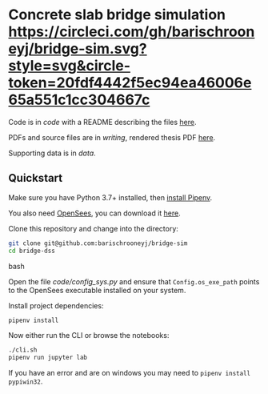 * Concrete slab bridge simulation [[https://circleci.com/gh/barischrooneyj/bridge-sim.svg?style=svg&circle-token=20fdf4442f5ec94ea46006e65a551c1cc304667c]]
  
Code is in [[code]] with a README describing the files [[./code/README.org][here]].

PDFs and source files are in [[writing]], rendered thesis PDF [[./writing/thesis/thesis.pdf][here]].

Supporting data is in [[data]].

** Quickstart

Make sure you have Python 3.7+ installed, then [[https://pipenv.kennethreitz.org/en/latest/install/#installing-pipenv][install Pipenv]].

You also need [[https://opensees.berkeley.edu/][OpenSees]], you can download it [[https://opensees.berkeley.edu/OpenSees/user/download.php][here]].

Clone this repository and change into the directory:

#+BEGIN_SRC bash
git clone git@github.com:barischrooneyj/bridge-sim
cd bridge-dss
#+END_SRC bash

Open the file [[code/config_sys.py]] and ensure that =Config.os_exe_path= points
to the OpenSees executable installed on your system.

Install project dependencies:

#+BEGIN_SRC bash
pipenv install
#+END_SRC

Now either run the CLI or browse the notebooks:

#+BEGIN_SRC bash
./cli.sh
pipenv run jupyter lab
#+END_SRC

If you have an error and are on windows you may need to ~pipenv install pypiwin32~.
